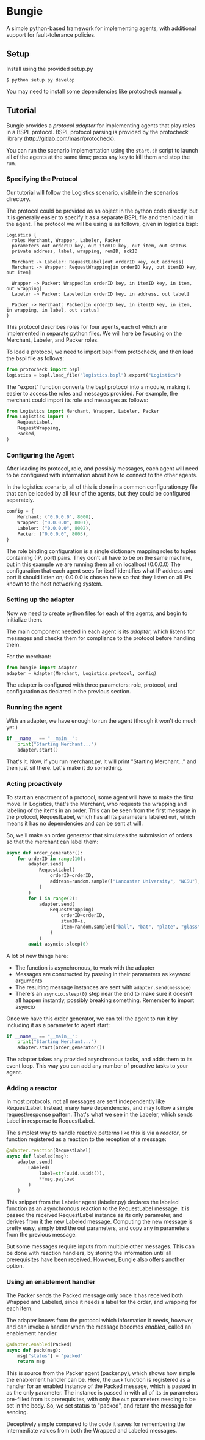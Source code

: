 * Bungie
A simple python-based framework for implementing agents, with additional support for fault-tolerance policies.

** Setup
Install using the provided setup.py
#+begin_example
$ python setup.py develop
#+end_example
You may need to install some dependencies like protocheck manually.

** Tutorial
Bungie provides a /protocol adapter/ for implementing agents that play roles in a BSPL protocol.
BSPL protocol parsing is provided by the protocheck library (http://gitlab.com/masr/protocheck).

You can run the scenario implementation using the ~start.sh~ script to launch all of the agents at the same time; press any key to kill them and stop the run.

*** Specifying the Protocol
Our tutorial will follow the Logistics scenario, visible in the scenarios directory.

The protocol could be provided as an object in the python code directly, but it is generally easier to specify it as a separate BSPL file and then load it in the agent.
The protocol we will be using is as follows, given in logistics.bspl:
#+begin_src bspl
Logistics {
  roles Merchant, Wrapper, Labeler, Packer
  parameters out orderID key, out itemID key, out item, out status
  private address, label, wrapping, remID, ackID

  Merchant -> Labeler: RequestLabel[out orderID key, out address]
  Merchant -> Wrapper: RequestWrapping[in orderID key, out itemID key, out item]

  Wrapper -> Packer: Wrapped[in orderID key, in itemID key, in item, out wrapping]
  Labeler -> Packer: Labeled[in orderID key, in address, out label]

  Packer -> Merchant: Packed[in orderID key, in itemID key, in item, in wrapping, in label, out status]
}
#+end_src

This protocol describes roles for four agents, each of which are implemented in separate python files.
We will here be focusing on the Merchant, Labeler, and Packer roles.

To load a protocol, we need to import bspl from protocheck, and then load the bspl file as follows:
#+begin_src python
from protocheck import bspl
logistics = bspl.load_file("logistics.bspl").export("Logistics")
#+end_src

The "export" function converts the bspl protocol into a module, making it easier to access the roles and messages provided.
For example, the merchant could import its role and messages as follows:
#+begin_src python
from Logistics import Merchant, Wrapper, Labeler, Packer
from Logistics import (
    RequestLabel,
    RequestWrapping,
    Packed,
)
#+end_src

*** Configuring the Agent
After loading its protocol, role, and possibly messages, each agent will need to be configured with information about how to connect to the other agents.

In the logistics scenario, all of this is done in a common configuration.py file that can be loaded by all four of the agents, but they could be configured separately.

#+begin_src python
config = {
    Merchant: ("0.0.0.0", 8000),
    Wrapper: ("0.0.0.0", 8001),
    Labeler: ("0.0.0.0", 8002),
    Packer: ("0.0.0.0", 8003),
}
#+end_src

The role binding configuration is a single dictionary mapping roles to tuples containing (IP, port) pairs.
They don't all have to be on the same machine, but in this example we are running them all on localhost (0.0.0.0)
The configuration that each agent sees for itself identifies what IP address and port it should listen on; 0.0.0.0 is chosen here so that they listen on all IPs known to the host networking system.

*** Setting up the adapter
Now we need to create python files for each of the agents, and begin to initialize them.

The main component needed in each agent is its /adapter/, which listens for messages and checks them for compliance to the protocol before handling them.

For the merchant:
#+begin_src python
from bungie import Adapter
adapter = Adapter(Merchant, Logistics.protocol, config)
#+end_src

The adapter is configured with three parameters: role, protocol, and configuration as declared in the previous section.

*** Running the agent
With an adapter, we have enough to run the agent (though it won't do much yet.)
#+begin_src python
if __name__ == "__main__":
    print("Starting Merchant...")
    adapter.start()
#+end_src
That's it. Now, if you run merchant.py, it will print "Starting Merchant..." and then just sit there.
Let's make it do something.

*** Acting proactively
To start an enactment of a protocol, some agent will have to make the first move.
In Logistics, that's the Merchant, who requests the wrapping and labeling of the items in an order.
This can be seen from the first message in the protocol, RequestLabel, which has all its parameters labeled ~out~, which means it has no dependencies and can be sent at will.

So, we'll make an order generator that simulates the submission of orders so that the merchant can label them:
#+begin_src python
async def order_generator():
    for orderID in range(10):
        adapter.send(
            RequestLabel(
                orderID=orderID,
                address=random.sample(["Lancaster University", "NCSU"], 1)[0],
            )
        )
        for i in range(2):
            adapter.send(
                RequestWrapping(
                    orderID=orderID,
                    itemID=i,
                    item=random.sample(["ball", "bat", "plate", "glass"], 1)[0],
                )
            )
        await asyncio.sleep(0)
#+end_src

A lot of new things here:
- The function is asynchronous, to work with the adapter
- Messages are constructed by passing in their parameters as keyword arguments
- The resulting message instances are sent with ~adapter.send(message)~
- There's an ~asyncio.sleep(0)~ step near the end to make sure it doesn't all happen instantly, possibly breaking something. Remember to import asyncio

Once we have this order generator, we can tell the agent to run it by including it as a parameter to agent.start:
#+begin_src python
if __name__ == "__main__":
    print("Starting Merchant...")
    adapter.start(order_generator())
#+end_src

The adapter takes any provided asynchronous tasks, and adds them to its event loop.
This way you can add any number of proactive tasks to your agent.

*** Adding a reactor
In most protocols, not all messages are sent independently like RequestLabel.
Instead, many have dependencies, and may follow a simple request/response pattern.
That's what we see in the Labeler, which sends Label in response to RequestLabel.

The simplest way to handle reactive patterns like this is via a /reactor/, or function registered as a reaction to the reception of a message:

#+begin_src python
@adapter.reaction(RequestLabel)
async def labeled(msg):
    adapter.send(
        Labeled(
            label=str(uuid.uuid4()),
            ,**msg.payload
        )
    )
#+end_src

This snippet from the Labeler agent (labeler.py) declares the labeled function as an asynchronous reaction to the RequestLabel message.
It is passed the received RequestLabel instance as its only parameter, and derives from it the new Labeled message.
Computing the new message is pretty easy, simply bind the out parameters, and copy any in parameters from the previous message.

But some messages require inputs from multiple other messages.
This can be done with reaction handlers, by storing the information until all prerequisites have been received.
However, Bungie also offers another option.

*** Using an enablement handler
The Packer sends the Packed message only once it has received both Wrapped and Labeled, since it needs a label for the order, and wrapping for each item.

The adapter knows from the protocol which information it needs, however, and can invoke a handler when the message becomes /enabled/, called an enablement handler.

#+begin_src python
@adapter.enabled(Packed)
async def pack(msg):
    msg["status"] = "packed"
    return msg
#+end_src

This is source from the Packer agent (packer.py), which shows how simple the enablement handler can be.
Here, the ~pack~ function is registered as a handler for an enabled instance of the Packed message, which is passed in as the only parameter.
The instance is passed in with all of its ~in~ parameters pre-filled from its prerequisites, with only the ~out~ parameters needing to be set in the body.
So, we set status to "packed", and return the message for sending.

Deceptively simple compared to the code it saves for remembering the intermediate values from both the Wrapped and Labeled messages.
